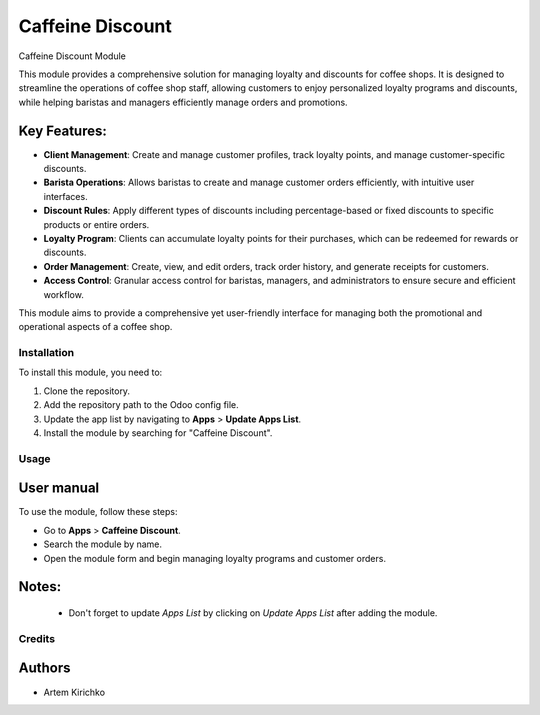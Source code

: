 =================
Caffeine Discount
=================

Caffeine Discount Module

This module provides a comprehensive solution for managing loyalty and discounts for coffee shops. It is designed to streamline the operations of coffee shop staff, allowing customers to enjoy personalized loyalty programs and discounts, while helping baristas and managers efficiently manage orders and promotions.

Key Features:
-------------
- **Client Management**: Create and manage customer profiles, track loyalty points, and manage customer-specific discounts.
- **Barista Operations**: Allows baristas to create and manage customer orders efficiently, with intuitive user interfaces.
- **Discount Rules**: Apply different types of discounts including percentage-based or fixed discounts to specific products or entire orders.
- **Loyalty Program**: Clients can accumulate loyalty points for their purchases, which can be redeemed for rewards or discounts.
- **Order Management**: Create, view, and edit orders, track order history, and generate receipts for customers.
- **Access Control**: Granular access control for baristas, managers, and administrators to ensure secure and efficient workflow.

This module aims to provide a comprehensive yet user-friendly interface for managing both the promotional and operational aspects of a coffee shop.


Installation
============

To install this module, you need to:

#. Clone the repository.
#. Add the repository path to the Odoo config file.
#. Update the app list by navigating to **Apps** > **Update Apps List**.
#. Install the module by searching for "Caffeine Discount".


Usage
=====

User manual
-----------

To use the module, follow these steps:

* Go to **Apps** > **Caffeine Discount**.

* Search the module by name.

* Open the module form and begin managing loyalty programs and customer orders.


Notes:
------

  - Don't forget to update `Apps List` by clicking on `Update Apps List` after adding the module.


Credits
=======

Authors
-------

* Artem Kirichko

